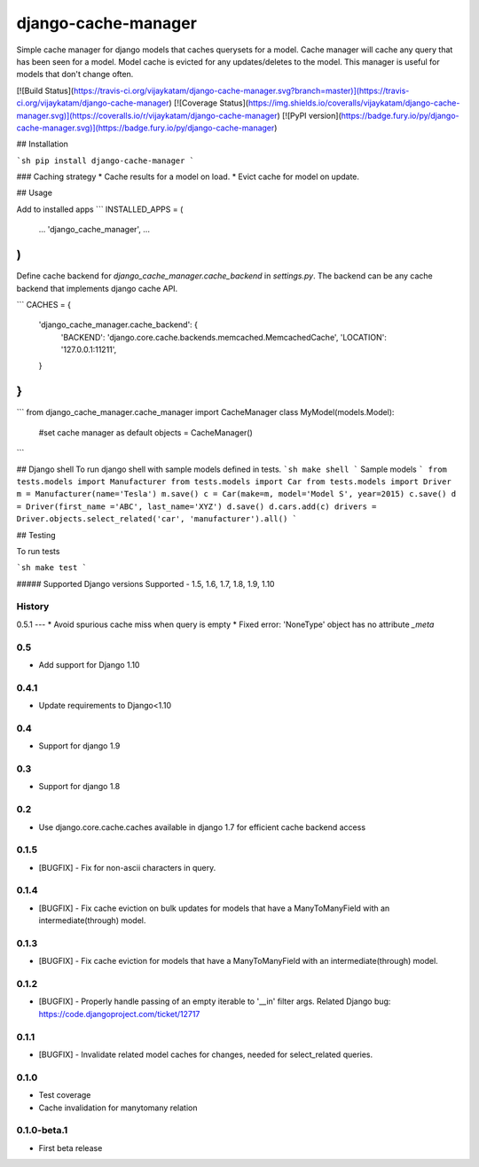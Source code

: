 ===============================
django-cache-manager
===============================

Simple cache manager for django models that caches querysets for a model. Cache manager will cache any query that has been seen for a model. Model cache is evicted for any updates/deletes to the model. This manager is useful for models that don't change often.

[![Build Status](https://travis-ci.org/vijaykatam/django-cache-manager.svg?branch=master)](https://travis-ci.org/vijaykatam/django-cache-manager)
[![Coverage Status](https://img.shields.io/coveralls/vijaykatam/django-cache-manager.svg)](https://coveralls.io/r/vijaykatam/django-cache-manager)
[![PyPI version](https://badge.fury.io/py/django-cache-manager.svg)](https://badge.fury.io/py/django-cache-manager)

## Installation

```sh
pip install django-cache-manager
```

### Caching strategy
* Cache results for a model on load.
* Evict cache for model on update.


## Usage

Add to installed apps
```
INSTALLED_APPS = (
    ...
    'django_cache_manager',
    ...
)
```
Define cache backend for `django_cache_manager.cache_backend` in `settings.py`. The backend can be any cache backend
that implements django cache API.

```
CACHES = {
    'django_cache_manager.cache_backend': {
        'BACKEND': 'django.core.cache.backends.memcached.MemcachedCache',
        'LOCATION': '127.0.0.1:11211',
    }
}
```

```
from django_cache_manager.cache_manager import CacheManager
class MyModel(models.Model):

   #set cache manager as default
   objects = CacheManager()

```


## Django shell
To run django shell with sample models defined in tests.
```sh
make shell
```
Sample models
```
from tests.models import Manufacturer
from tests.models import Car
from tests.models import Driver
m = Manufacturer(name='Tesla')
m.save()
c = Car(make=m, model='Model S', year=2015)
c.save()
d = Driver(first_name ='ABC', last_name='XYZ')
d.save()
d.cars.add(c)
drivers = Driver.objects.select_related('car', 'manufacturer').all()
```

## Testing

To run tests

```sh
make test
```

##### Supported Django versions
Supported - 1.5, 1.6, 1.7, 1.8, 1.9, 1.10






History
-------

0.5.1
---
* Avoid spurious cache miss when query is empty
* Fixed error: 'NoneType' object has no attribute `\_meta`

0.5
---
* Add support for Django 1.10

0.4.1
---------------------
* Update requirements to Django<1.10

0.4
---------------------
* Support for django 1.9

0.3
---------------------
* Support for django 1.8

0.2
---------------------
* Use django.core.cache.caches available in django 1.7 for efficient cache backend access

0.1.5
---------------------
* [BUGFIX] - Fix for non-ascii characters in query.


0.1.4
---------------------
* [BUGFIX] - Fix cache eviction on bulk updates for models that have a ManyToManyField with an intermediate(through) model.


0.1.3
---------------------
* [BUGFIX] - Fix cache eviction for models that have a ManyToManyField with an intermediate(through) model.


0.1.2
---------------------
* [BUGFIX] - Properly handle passing of an empty iterable to '\__in' filter args.  Related Django bug: https://code.djangoproject.com/ticket/12717


0.1.1
---------------------

* [BUGFIX] - Invalidate related model caches for changes, needed for select_related queries.


0.1.0
---------------------

* Test coverage
* Cache invalidation for manytomany relation


0.1.0-beta.1
---------------------

* First beta release


